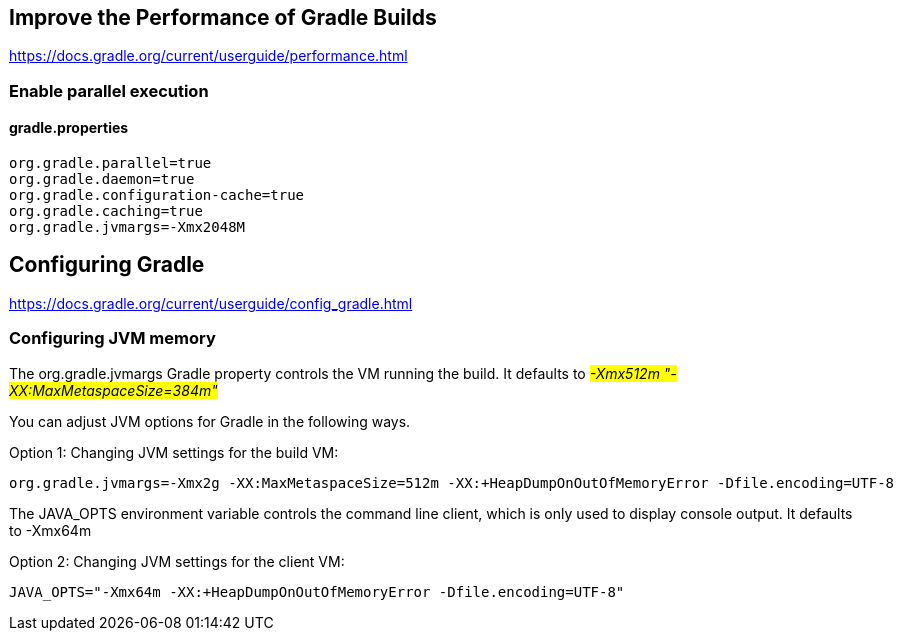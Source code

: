 // docs.gradle.org.adoc
== Improve the Performance of Gradle Builds
https://docs.gradle.org/current/userguide/performance.html

=== Enable parallel execution
==== gradle.properties
[, properties]
----
org.gradle.parallel=true
org.gradle.daemon=true
org.gradle.configuration-cache=true
org.gradle.caching=true
org.gradle.jvmargs=-Xmx2048M
----

== Configuring Gradle
https://docs.gradle.org/current/userguide/config_gradle.html

=== Configuring JVM memory
The org.gradle.jvmargs Gradle property controls the VM running the build. It defaults to  #_-Xmx512m "-XX:MaxMetaspaceSize=384m"_#

You can adjust JVM options for Gradle in the following ways.

Option 1: Changing JVM settings for the build VM:
[, properties]
----
org.gradle.jvmargs=-Xmx2g -XX:MaxMetaspaceSize=512m -XX:+HeapDumpOnOutOfMemoryError -Dfile.encoding=UTF-8
----
The JAVA_OPTS environment variable controls the command line client, which is only used to display console output. It defaults to -Xmx64m

Option 2: Changing JVM settings for the client VM:
[, properties]
----
JAVA_OPTS="-Xmx64m -XX:+HeapDumpOnOutOfMemoryError -Dfile.encoding=UTF-8"
----
